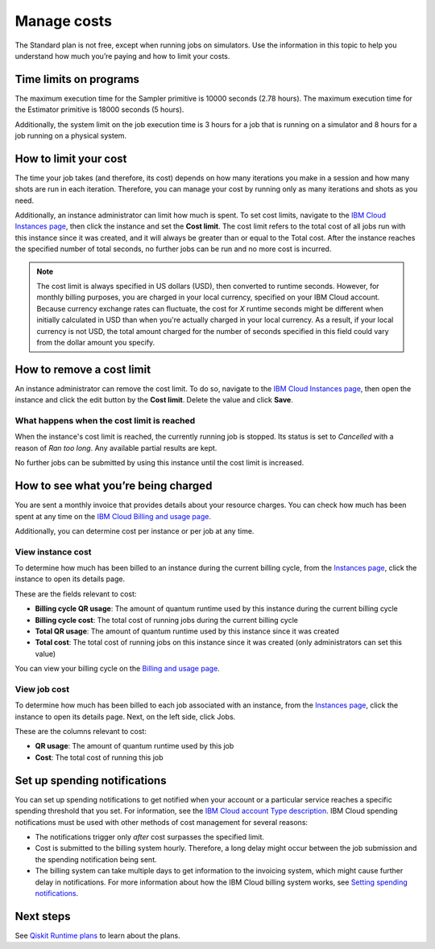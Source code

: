 Manage costs
############

The Standard plan is not free, except when running jobs on simulators. Use the information in this topic to help you understand how much you’re paying and how to limit your costs.

Time limits on programs
***********************

The maximum execution time for the Sampler primitive is 10000 seconds (2.78 hours). The maximum execution time for the Estimator primitive is 18000 seconds (5 hours).

Additionally, the system limit on the job execution time is 3 hours for a job that is running on a simulator and 8 hours for a job running on a physical system.

How to limit your cost
***********************

The time your job takes (and therefore, its cost) depends on how many iterations you make in a session and how many shots are run in each iteration. Therefore, you can manage your cost by running only as many iterations and shots as you need.

Additionally, an instance administrator can limit how much is spent. To set cost limits, navigate to the `IBM Cloud Instances page <https://cloud.ibm.com/quantum/instances>`__, then click the instance and set the **Cost limit**. The cost limit refers to the total cost of all jobs run with this instance since it was created, and it will always be greater than or equal to the Total cost. After the instance reaches the specified number of total seconds, no further jobs can be run and no more cost is incurred.

.. note::
   The cost limit is always specified in US dollars (USD), then converted to runtime seconds.  However, for monthly billing purposes, you are charged in your local currency, specified on your IBM Cloud account. Because currency exchange rates can fluctuate, the cost for `X` runtime seconds might be different when initially calculated in USD than when you're actually charged in your local currency.  As a result, if your local currency is not USD, the total amount charged for the number of seconds specified in this field could vary from the dollar amount you specify.

How to remove a cost limit
****************************

An instance administrator can remove the cost limit.  To do so, navigate to the `IBM Cloud Instances page <https://cloud.ibm.com/quantum/instances>`__, then open the instance and click the edit button by the **Cost limit**. Delete the value and click **Save**.

What happens when the cost limit is reached
~~~~~~~~~~~~~~~~~~~~~~~~~~~~~~~~~~~~~~~~~~~~

When the instance's cost limit is reached, the currently running job is stopped.  Its status is set to `Cancelled` with a reason of `Ran too long`. Any available partial results are kept. 

No further jobs can be submitted by using this instance until the cost limit is increased. 


How to see what you’re being charged
*************************************

You are sent a monthly invoice that provides details about your resource charges. You can check how much has been spent at any time on the `IBM Cloud Billing and usage page <https://cloud.ibm.com/billing>`__.

Additionally, you can determine cost per instance or per job at any time.

View instance cost
~~~~~~~~~~~~~~~~~~~~~~~~~~~~

To determine how much has been billed to an instance during the current billing cycle, from the `Instances page <https://cloud.ibm.com/quantum/instances>`__, click the instance to open its details page.

These are the fields relevant to cost:

- **Billing cycle QR usage**: The amount of quantum runtime used by this instance during the current billing cycle
- **Billing cycle cost**: The total cost of running jobs during the current billing cycle
- **Total QR usage**: The amount of quantum runtime used by this instance since it was created
- **Total cost**: The total cost of running jobs on this instance since it was created (only administrators can set this value)

You can view your billing cycle on the `Billing and usage page <https://cloud.ibm.com/billing>`__.

View job cost
~~~~~~~~~~~~~~~~

To determine how much has been billed to each job associated with an instance, from the `Instances page <https://cloud.ibm.com/quantum/instances>`__, click the instance to open its details page. Next, on the left side, click Jobs.

These are the columns relevant to cost:

- **QR usage**: The amount of quantum runtime used by this job
- **Cost**: The total cost of running this job


Set up spending notifications
*******************************

You can set up spending notifications to get notified when your account or a particular service reaches a specific spending threshold that you set. For information, see the `IBM Cloud account Type description <https://cloud.ibm.com/docs/account?topic=account-accounts>`__. IBM Cloud spending notifications must be used with other methods of cost management for several reasons:

- The notifications trigger only *after* cost surpasses the specified limit.
- Cost is submitted to the billing system hourly. Therefore, a long delay might occur between the job submission and the spending notification being sent.
- The billing system can take multiple days to get information to the invoicing system, which might cause further delay in notifications. For more information about how the IBM Cloud billing system works, see `Setting spending notifications <https://cloud.ibm.com/docs/billing-usage?topic=billing-usage-spending>`__.

Next steps
******************

See `Qiskit Runtime plans <plans.html>`__ to learn about the plans.
